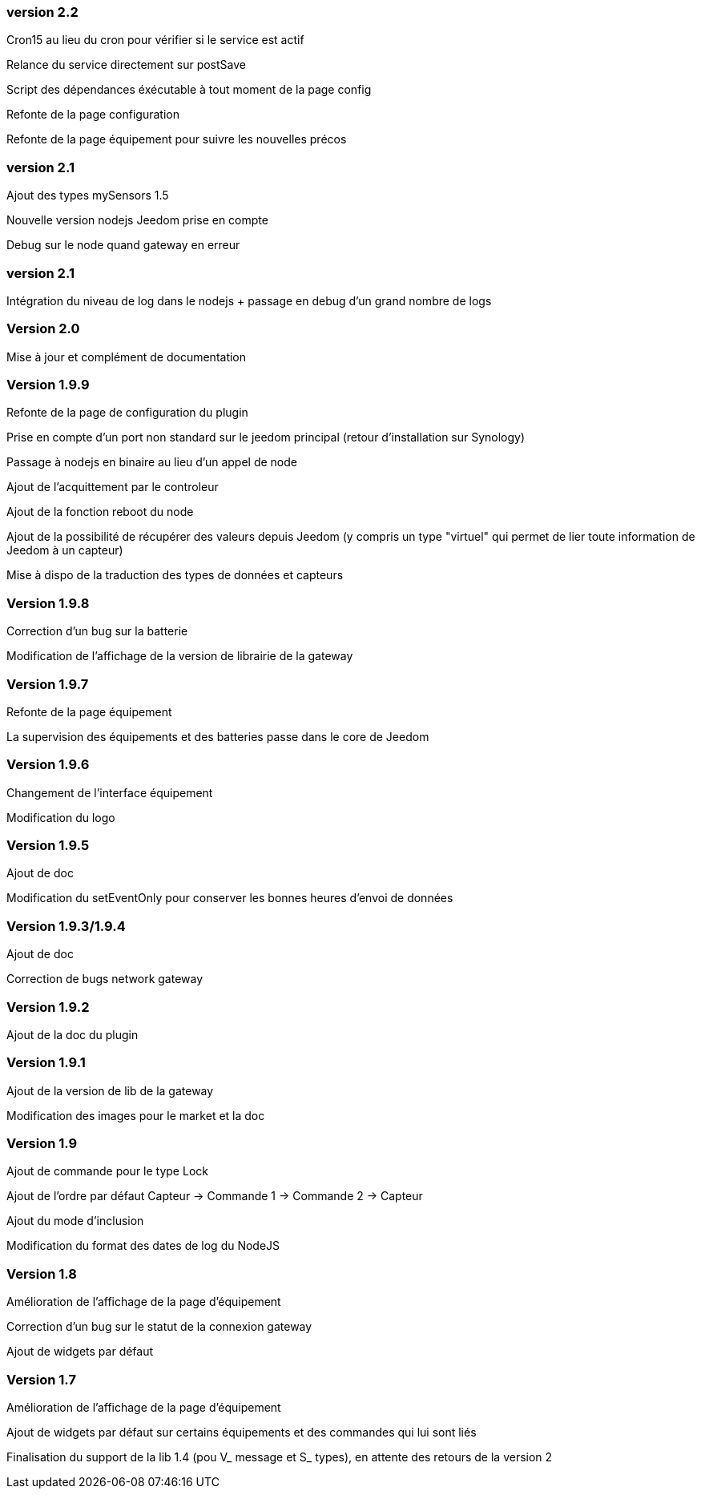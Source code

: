 === version 2.2

Cron15 au lieu du cron pour vérifier si le service est actif

Relance du service directement sur postSave

Script des dépendances éxécutable à tout moment de la page config

Refonte de la page configuration

Refonte de la page équipement pour suivre les nouvelles précos

=== version 2.1

Ajout des types mySensors 1.5

Nouvelle version nodejs Jeedom prise en compte

Debug sur le node quand gateway en erreur

=== version 2.1

Intégration du niveau de log dans le nodejs + passage en debug d'un grand nombre de logs

=== Version 2.0

Mise à jour et complément de documentation

=== Version 1.9.9

Refonte de la page de configuration du plugin

Prise en compte d'un port non standard sur le jeedom principal (retour d'installation sur Synology)

Passage à nodejs en binaire au lieu d'un appel de node

Ajout de l'acquittement par le controleur

Ajout de la fonction reboot du node

Ajout de la possibilité de récupérer des valeurs depuis Jeedom (y compris un type "virtuel" qui permet de lier toute information de Jeedom à un capteur)

Mise à dispo de la traduction des types de données et capteurs

=== Version 1.9.8

Correction d'un bug sur la batterie

Modification de l'affichage de la version de librairie de la gateway

=== Version 1.9.7

Refonte de la page équipement

La supervision des équipements et des batteries passe dans le core de Jeedom

=== Version 1.9.6

Changement de l'interface équipement

Modification du logo

=== Version 1.9.5

Ajout de doc

Modification du setEventOnly pour conserver les bonnes heures d'envoi de données

=== Version 1.9.3/1.9.4

Ajout de doc

Correction de bugs network gateway

=== Version 1.9.2

Ajout de la doc du plugin

=== Version 1.9.1

Ajout de la version de lib de la gateway

Modification des images pour le market et la doc

=== Version 1.9

Ajout de commande pour le type Lock

Ajout de l'ordre par défaut Capteur -> Commande 1 -> Commande 2 -> Capteur

Ajout du mode d'inclusion

Modification du format des dates de log du NodeJS

=== Version 1.8

Amélioration de l'affichage de la page d'équipement

Correction d'un bug sur le statut de la connexion gateway

Ajout de widgets par défaut

=== Version 1.7

Amélioration de l'affichage de la page d'équipement

Ajout de widgets par défaut sur certains équipements et des commandes qui lui sont liés

Finalisation du support de la lib 1.4 (pou V_ message et S_ types), en attente des retours de la version 2
